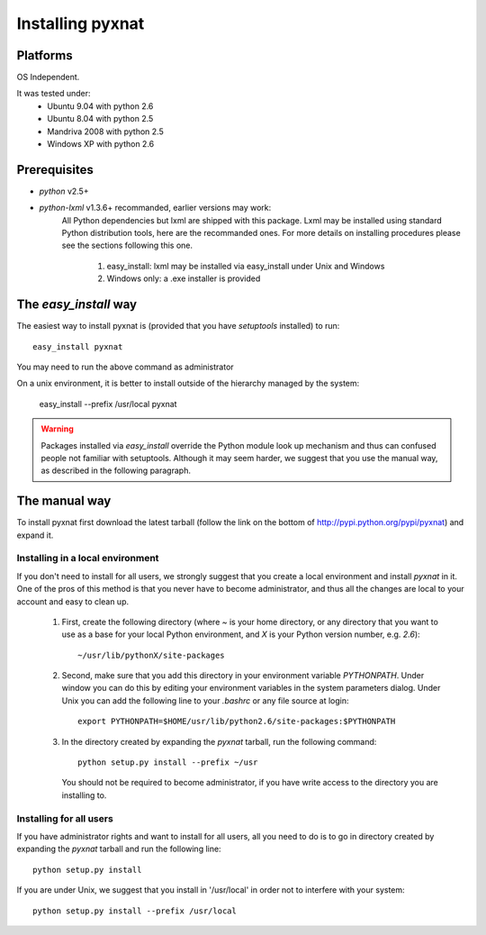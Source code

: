 Installing pyxnat
===================

Platforms
---------

OS Independent.

It was tested under:
    - Ubuntu 9.04 with python 2.6
    - Ubuntu 8.04 with python 2.5
    - Mandriva 2008 with python 2.5
    - Windows XP with python 2.6

Prerequisites
-------------

- *python* v2.5+

- *python-lxml* v1.3.6+ recommanded, earlier versions may work:
    All Python dependencies but lxml are shipped with this package. Lxml may be 
    installed using standard Python distribution tools, here are the recommanded 
    ones. For more details on installing procedures please see the sections 
    following this one.

        #. easy_install: lxml may be installed via easy_install under 
           Unix and Windows
        #. Windows only: a .exe installer is provided


The `easy_install` way
-----------------------

The easiest way to install pyxnat is (provided that you have `setuptools`
installed) to run::

    easy_install pyxnat

You may need to run the above command as administrator

On a unix environment, it is better to install outside of the hierarchy
managed by the system:

    easy_install --prefix /usr/local pyxnat

.. warning::

    Packages installed via `easy_install` override the Python module look
    up mechanism and thus can confused people not familiar with
    setuptools. Although it may seem harder, we suggest that you use the
    manual way, as described in the following paragraph.

The manual way
---------------

To install pyxnat first download the latest tarball (follow the link on
the bottom of http://pypi.python.org/pypi/pyxnat) and expand it.

Installing in a local environment
..................................

If you don't need to install for all users, we strongly suggest that you
create a local environment and install `pyxnat` in it. One of the pros of
this method is that you never have to become administrator, and thus all
the changes are local to your account and easy to clean up.

    #. First, create the following directory (where `~` is your home
       directory, or any directory that you want to use as a base for
       your local Python environment, and `X` is your Python version
       number, e.g. `2.6`)::

	~/usr/lib/pythonX/site-packages

    #. Second, make sure that you add this directory in your environment
       variable `PYTHONPATH`. Under window you can do this by editing
       your environment variables in the system parameters dialog. Under
       Unix you can add the following line to your `.bashrc` or any file
       source at login::

	export PYTHONPATH=$HOME/usr/lib/python2.6/site-packages:$PYTHONPATH

    #. In the directory created by expanding the `pyxnat` tarball, run the
       following command::
    
	python setup.py install --prefix ~/usr

       You should not be required to become administrator, if you have
       write access to the directory you are installing to.

Installing for all users
........................

If you have administrator rights and want to install for all users, all
you need to do is to go in directory created by expanding the `pyxnat`
tarball and run the following line::

    python setup.py install

If you are under Unix, we suggest that you install in '/usr/local' in
order not to interfere with your system::

    python setup.py install --prefix /usr/local
